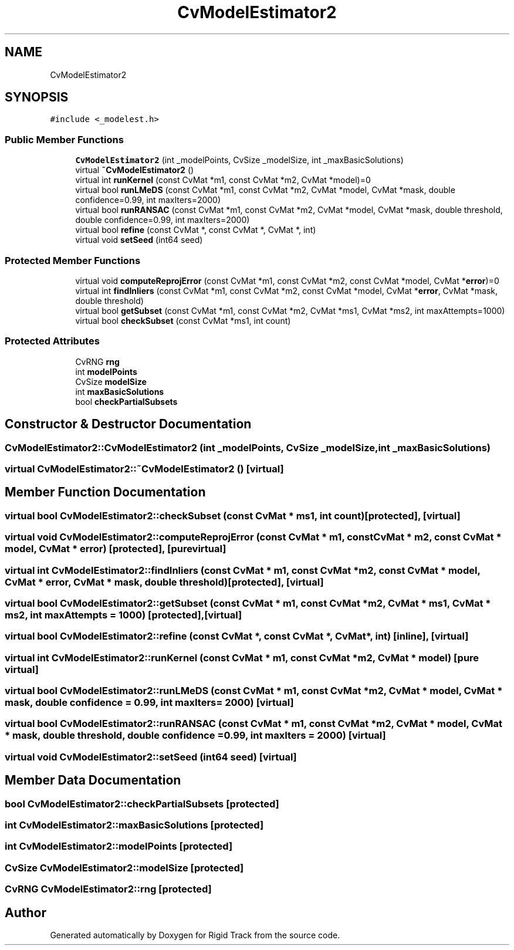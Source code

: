 .TH "CvModelEstimator2" 3 "Sat Apr 8 2017" "Rigid Track" \" -*- nroff -*-
.ad l
.nh
.SH NAME
CvModelEstimator2
.SH SYNOPSIS
.br
.PP
.PP
\fC#include <_modelest\&.h>\fP
.SS "Public Member Functions"

.in +1c
.ti -1c
.RI "\fBCvModelEstimator2\fP (int _modelPoints, CvSize _modelSize, int _maxBasicSolutions)"
.br
.ti -1c
.RI "virtual \fB~CvModelEstimator2\fP ()"
.br
.ti -1c
.RI "virtual int \fBrunKernel\fP (const CvMat *m1, const CvMat *m2, CvMat *model)=0"
.br
.ti -1c
.RI "virtual bool \fBrunLMeDS\fP (const CvMat *m1, const CvMat *m2, CvMat *model, CvMat *mask, double confidence=0\&.99, int maxIters=2000)"
.br
.ti -1c
.RI "virtual bool \fBrunRANSAC\fP (const CvMat *m1, const CvMat *m2, CvMat *model, CvMat *mask, double threshold, double confidence=0\&.99, int maxIters=2000)"
.br
.ti -1c
.RI "virtual bool \fBrefine\fP (const CvMat *, const CvMat *, CvMat *, int)"
.br
.ti -1c
.RI "virtual void \fBsetSeed\fP (int64 seed)"
.br
.in -1c
.SS "Protected Member Functions"

.in +1c
.ti -1c
.RI "virtual void \fBcomputeReprojError\fP (const CvMat *m1, const CvMat *m2, const CvMat *model, CvMat *\fBerror\fP)=0"
.br
.ti -1c
.RI "virtual int \fBfindInliers\fP (const CvMat *m1, const CvMat *m2, const CvMat *model, CvMat *\fBerror\fP, CvMat *mask, double threshold)"
.br
.ti -1c
.RI "virtual bool \fBgetSubset\fP (const CvMat *m1, const CvMat *m2, CvMat *ms1, CvMat *ms2, int maxAttempts=1000)"
.br
.ti -1c
.RI "virtual bool \fBcheckSubset\fP (const CvMat *ms1, int count)"
.br
.in -1c
.SS "Protected Attributes"

.in +1c
.ti -1c
.RI "CvRNG \fBrng\fP"
.br
.ti -1c
.RI "int \fBmodelPoints\fP"
.br
.ti -1c
.RI "CvSize \fBmodelSize\fP"
.br
.ti -1c
.RI "int \fBmaxBasicSolutions\fP"
.br
.ti -1c
.RI "bool \fBcheckPartialSubsets\fP"
.br
.in -1c
.SH "Constructor & Destructor Documentation"
.PP 
.SS "CvModelEstimator2::CvModelEstimator2 (int _modelPoints, CvSize _modelSize, int _maxBasicSolutions)"

.SS "virtual CvModelEstimator2::~CvModelEstimator2 ()\fC [virtual]\fP"

.SH "Member Function Documentation"
.PP 
.SS "virtual bool CvModelEstimator2::checkSubset (const CvMat * ms1, int count)\fC [protected]\fP, \fC [virtual]\fP"

.SS "virtual void CvModelEstimator2::computeReprojError (const CvMat * m1, const CvMat * m2, const CvMat * model, CvMat * error)\fC [protected]\fP, \fC [pure virtual]\fP"

.SS "virtual int CvModelEstimator2::findInliers (const CvMat * m1, const CvMat * m2, const CvMat * model, CvMat * error, CvMat * mask, double threshold)\fC [protected]\fP, \fC [virtual]\fP"

.SS "virtual bool CvModelEstimator2::getSubset (const CvMat * m1, const CvMat * m2, CvMat * ms1, CvMat * ms2, int maxAttempts = \fC1000\fP)\fC [protected]\fP, \fC [virtual]\fP"

.SS "virtual bool CvModelEstimator2::refine (const CvMat *, const CvMat *, CvMat *, int)\fC [inline]\fP, \fC [virtual]\fP"

.SS "virtual int CvModelEstimator2::runKernel (const CvMat * m1, const CvMat * m2, CvMat * model)\fC [pure virtual]\fP"

.SS "virtual bool CvModelEstimator2::runLMeDS (const CvMat * m1, const CvMat * m2, CvMat * model, CvMat * mask, double confidence = \fC0\&.99\fP, int maxIters = \fC2000\fP)\fC [virtual]\fP"

.SS "virtual bool CvModelEstimator2::runRANSAC (const CvMat * m1, const CvMat * m2, CvMat * model, CvMat * mask, double threshold, double confidence = \fC0\&.99\fP, int maxIters = \fC2000\fP)\fC [virtual]\fP"

.SS "virtual void CvModelEstimator2::setSeed (int64 seed)\fC [virtual]\fP"

.SH "Member Data Documentation"
.PP 
.SS "bool CvModelEstimator2::checkPartialSubsets\fC [protected]\fP"

.SS "int CvModelEstimator2::maxBasicSolutions\fC [protected]\fP"

.SS "int CvModelEstimator2::modelPoints\fC [protected]\fP"

.SS "CvSize CvModelEstimator2::modelSize\fC [protected]\fP"

.SS "CvRNG CvModelEstimator2::rng\fC [protected]\fP"


.SH "Author"
.PP 
Generated automatically by Doxygen for Rigid Track from the source code\&.
